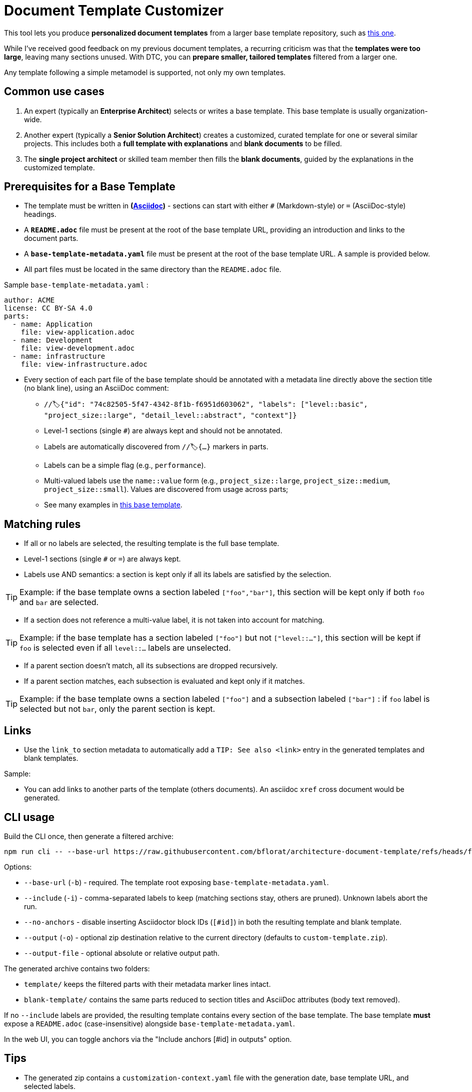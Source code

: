 # Document Template Customizer

This tool lets you produce *personalized document templates* from a larger base template repository, such as https://github.com/bflorat/architecture-document-template[this one].

While I've received good feedback on my previous document templates, a recurring criticism was that the *templates were too large*, leaving many sections unused. With DTC, you can *prepare smaller, tailored templates* filtered from a larger one.

Any template following a simple metamodel is supported, not only my own templates.

## Common use cases

. An expert (typically an *Enterprise Architect*) selects or writes a base template. This base template is usually organization-wide.
. Another expert (typically a *Senior Solution Architect*) creates a customized, curated template for one or several similar projects. This includes both a *full template with explanations* and *blank documents* to be filled.
. The **single project architect** or skilled team member then fills the *blank documents*, guided by the explanations in the customized template.

## Prerequisites for a Base Template

* The template must be written in **(https://docs.asciidoctor.org/asciidoc/latest/syntax-quick-reference/[Asciidoc])** - sections can start with either `#` (Markdown-style) or `=` (AsciiDoc-style) headings.
* A **`README.adoc`** file must be present at the root of the base template URL, providing an introduction and links to the document parts.
* A **`base-template-metadata.yaml`** file must be present at the root of the base template URL. A sample is provided below. 
* All part files must be located in the same directory than the `README.adoc` file.

.Sample `base-template-metadata.yaml` :

```
author: ACME
license: CC BY-SA 4.0
parts:
  - name: Application
    file: view-application.adoc
  - name: Development
    file: view-development.adoc
  - name: infrastructure
    file: view-infrastructure.adoc  
```

* Every section of each part file of the base template should be annotated with a metadata line directly above the section title (no blank line), using an AsciiDoc comment:
  ** `//🏷{"id": "74c82505-5f47-4342-8f1b-f6951d603062", "labels": ["level::basic", "project_size::large", "detail_level::abstract", "context"]}`
  ** Level-1 sections (single `#`) are always kept and should not be annotated.
  ** Labels are automatically discovered from `//🏷{...}` markers in parts.
  ** Labels can be a simple flag (e.g., `performance`).
  ** Multi-valued labels use the `name::value` form (e.g., `project_size::large`, `project_size::medium`, `project_size::small`). Values are discovered from usage across parts; 
   ** See many examples in https://github.com/bflorat/architecture-document-template[this base template].

## Matching rules

- If all or no labels are selected, the resulting template is the full base template.
- Level-1 sections (single `#` or `=`) are always kept.
- Labels use AND semantics: a section is kept only if all its labels are satisfied by the selection. 

TIP: Example: if the base template owns a section labeled `["foo","bar"]`, this section will be kept only if both `foo` and `bar` are selected.

- If a section does not reference a multi-value label, it is not taken into account for matching.

TIP: Example: if the base template has a section labeled `["foo"]` but not `["level::..."]`, this section will be kept if `foo` is selected even if all `level::...` labels are unselected.

- If a parent section doesn't match, all its subsections are dropped recursively.

- If a parent section matches, each subsection is evaluated and kept only if it matches.

TIP: Example: if the base template owns a section labeled `["foo"]` and a subsection labeled `["bar"]` : if `foo` label is selected but not `bar`, only the parent section is kept.


## Links 

- Use the `link_to` section metadata to automatically add a `TIP: See also <link>` entry in the generated templates and blank templates.

Sample: 

//🏷{"id": "6ff8aacb-5020-4ade-a10d-3dce3898276b", "labels": [...],"link_to": ["c8e58371-6bea-48e2-ab0e-989fec63e0ee","53b2f98c-11d9-4aa0-b762-b8f31db0c30f"]}

- You can add links to another parts of the template (others documents). An asciidoc `xref` cross document would be generated.


## CLI usage

Build the CLI once, then generate a filtered archive:

```
npm run cli -- --base-url https://raw.githubusercontent.com/bflorat/architecture-document-template/refs/heads/feat/add-medadata  --include level::basic,persistence 
```

Options:

* `--base-url` (`-b`) - required. The template root exposing `base-template-metadata.yaml`.
* `--include` (`-i`) - comma-separated labels to keep (matching sections stay, others are pruned). Unknown labels abort the run.
* `--no-anchors` - disable inserting Asciidoctor block IDs (`[#id]`) in both the resulting template and blank template.
* `--output` (`-o`) - optional zip destination relative to the current directory (defaults to `custom-template.zip`).
* `--output-file` - optional absolute or relative output path.

The generated archive contains two folders:

* `template/` keeps the filtered parts with their metadata marker lines intact.
* `blank-template/` contains the same parts reduced to section titles and AsciiDoc attributes (body text removed).

If no `--include` labels are provided, the resulting template contains every section of the base template. The base template **must** expose a `README.adoc` (case-insensitive) alongside `base-template-metadata.yaml`.

In the web UI, you can toggle anchors via the "Include anchors [#id] in outputs" option.


## Tips
* The generated zip contains a `customization-context.yaml` file with the generation date, base template URL, and selected labels.
